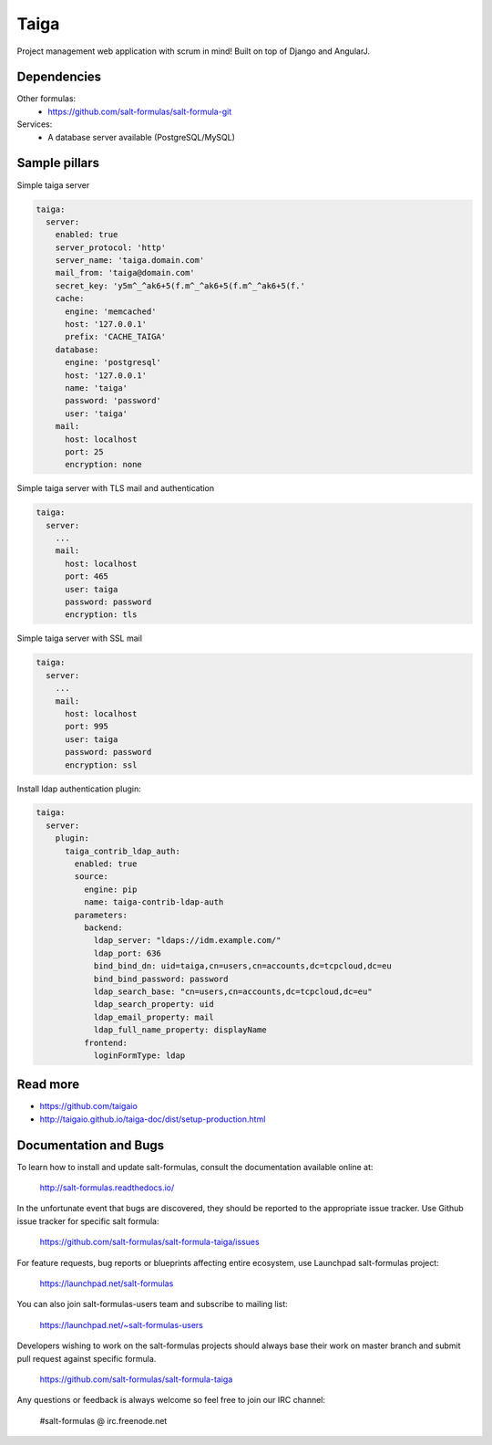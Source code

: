 
=====
Taiga
=====

Project management web application with scrum in mind! Built on top of Django and AngularJ.

Dependencies
============

Other formulas:
  * https://github.com/salt-formulas/salt-formula-git

Services:
  * A database server available (PostgreSQL/MySQL)

Sample pillars
==============

Simple taiga server

.. code-block:: yaml

    taiga:
      server:
        enabled: true
        server_protocol: 'http'
        server_name: 'taiga.domain.com'
        mail_from: 'taiga@domain.com'
        secret_key: 'y5m^_^ak6+5(f.m^_^ak6+5(f.m^_^ak6+5(f.'
        cache:
          engine: 'memcached'
          host: '127.0.0.1'
          prefix: 'CACHE_TAIGA'
        database:
          engine: 'postgresql'
          host: '127.0.0.1'
          name: 'taiga'
          password: 'password'
          user: 'taiga'
        mail:
          host: localhost
          port: 25
          encryption: none

Simple taiga server with TLS mail and authentication

.. code-block:: yaml

    taiga:
      server:
        ...
        mail:
          host: localhost
          port: 465
          user: taiga
          password: password
          encryption: tls

Simple taiga server with SSL mail

.. code-block:: yaml

    taiga:
      server:
        ...
        mail:
          host: localhost
          port: 995
          user: taiga
          password: password
          encryption: ssl

Install ldap authentication plugin:

.. code-block:: yaml

    taiga:
      server:
        plugin:
          taiga_contrib_ldap_auth:
            enabled: true
            source:
              engine: pip
              name: taiga-contrib-ldap-auth
            parameters:
              backend:
                ldap_server: "ldaps://idm.example.com/"
                ldap_port: 636
                bind_bind_dn: uid=taiga,cn=users,cn=accounts,dc=tcpcloud,dc=eu
                bind_bind_password: password
                ldap_search_base: "cn=users,cn=accounts,dc=tcpcloud,dc=eu"
                ldap_search_property: uid
                ldap_email_property: mail
                ldap_full_name_property: displayName
              frontend:
                loginFormType: ldap

Read more
=========

* https://github.com/taigaio
* http://taigaio.github.io/taiga-doc/dist/setup-production.html

Documentation and Bugs
======================

To learn how to install and update salt-formulas, consult the documentation
available online at:

    http://salt-formulas.readthedocs.io/

In the unfortunate event that bugs are discovered, they should be reported to
the appropriate issue tracker. Use Github issue tracker for specific salt
formula:

    https://github.com/salt-formulas/salt-formula-taiga/issues

For feature requests, bug reports or blueprints affecting entire ecosystem,
use Launchpad salt-formulas project:

    https://launchpad.net/salt-formulas

You can also join salt-formulas-users team and subscribe to mailing list:

    https://launchpad.net/~salt-formulas-users

Developers wishing to work on the salt-formulas projects should always base
their work on master branch and submit pull request against specific formula.

    https://github.com/salt-formulas/salt-formula-taiga

Any questions or feedback is always welcome so feel free to join our IRC
channel:

    #salt-formulas @ irc.freenode.net
